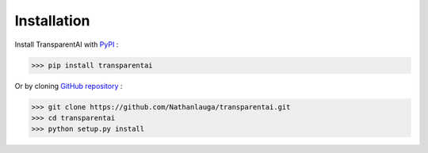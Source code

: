 Installation
============

Install TransparentAI with PyPI_ : 

.. _PyPI: https://pypi.org/project/transparentai/

>>> pip install transparentai

Or by cloning `GitHub repository`_ :

.. _GitHub repository: https://github.com/Nathanlauga/transparentai/

>>> git clone https://github.com/Nathanlauga/transparentai.git
>>> cd transparentai
>>> python setup.py install

